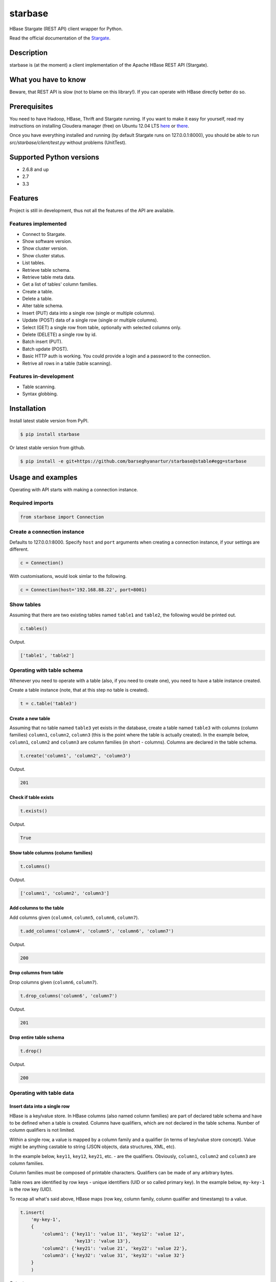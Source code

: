 =========================================
starbase
=========================================
HBase Stargate (REST API) client wrapper for Python.

Read the official documentation of the `Stargate <http://wiki.apache.org/hadoop/Hbase/Stargate>`_.

Description
=========================================
starbase is (at the moment) a client implementation of the Apache HBase REST API (Stargate).

What you have to know
=========================================
Beware, that REST API is slow (not to blame on this library!). If you can operate with HBase directly
better do so.

Prerequisites
=========================================
You need to have Hadoop, HBase, Thrift and Stargate running. If you want to make it easy for yourself,
read my instructions on installing Cloudera manager (free) on Ubuntu 12.04 LTS 
`here <http://barseghyanartur.blogspot.nl/2013/08/installing-cloudera-on-ubuntu-1204.html>`_ or
`there <https://bitbucket.org/barseghyanartur/simple-cloudera-install>`_.

Once you have everything installed and running (by default Stargate runs on 127.0.0.1:8000), you should
be able to run `src/starbase/client/test.py` without problems (UnitTest).

Supported Python versions
=========================================
- 2.6.8 and up
- 2.7
- 3.3

Features
=========================================
Project is still in development, thus not all the features of the API are available.

Features implemented
-----------------------------------------
- Connect to Stargate.
- Show software version.
- Show cluster version.
- Show cluster status.
- List tables.
- Retrieve table schema.
- Retrieve table meta data.
- Get a list of tables' column families.
- Create a table.
- Delete a table.
- Alter table schema.
- Insert (PUT) data into a single row (single or multiple columns).
- Update (POST) data of a single row (single or multiple columns).
- Select (GET) a single row from table, optionally with selected columns only.
- Delete (DELETE) a single row by id.
- Batch insert (PUT).
- Batch update (POST).
- Basic HTTP auth is working. You could provide a login and a password to the connection.
- Retrive all rows in a table (table scanning).

Features in-development
-----------------------------------------
- Table scanning.
- Syntax globbing.

Installation
=========================================
Install latest stable version from PyPI.

.. code-block:: none

    $ pip install starbase

Or latest stable version from github.

.. code-block:: none

    $ pip install -e git+https://github.com/barseghyanartur/starbase@stable#egg=starbase

Usage and examples
=========================================
Operating with API starts with making a connection instance.

Required imports
-----------------------------------------
.. code-block:: python

    from starbase import Connection

Create a connection instance
-----------------------------------------
Defaults to 127.0.0.1:8000. Specify ``host`` and ``port`` arguments when creating a connection instance,
if your settings are different.

.. code-block:: python

    c = Connection()

With customisations, would look simlar to the following.

.. code-block:: python

    c = Connection(host='192.168.88.22', port=8001)

Show tables
-----------------------------------------
Assuming that there are two existing tables named ``table1`` and ``table2``, the following would be
printed out.

.. code-block:: python

    c.tables()

Output.

.. code-block:: none

    ['table1', 'table2']

Operating with table schema
-----------------------------------------
Whenever you need to operate with a table (also, if you need to create one), you need to have a table
instance created.

Create a table instance (note, that at this step no table is created).

.. code-block:: python

    t = c.table('table3')

Create a new table
~~~~~~~~~~~~~~~~~~~~~~~~~~~~~~~~~~~~~~~~~
Assuming that no table named ``table3`` yet exists in the database, create a table named ``table3`` with
columns (column families) ``column1``, ``column2``, ``column3`` (this is the point where the table is
actually created). In the example below, ``column1``, ``column2`` and ``column3`` are column families (in
short - columns). Columns are declared in the table schema.

.. code-block:: python

    t.create('column1', 'column2', 'column3')

Output.

.. code-block:: none

    201

Check if table exists
~~~~~~~~~~~~~~~~~~~~~~~~~~~~~~~~~~~~~~~~~
.. code-block:: python

    t.exists()

Output.

.. code-block:: none

    True

Show table columns (column families)
~~~~~~~~~~~~~~~~~~~~~~~~~~~~~~~~~~~~~~~~~
.. code-block:: python

    t.columns()

Output.

.. code-block:: none

    ['column1', 'column2', 'column3']

Add columns to the table
~~~~~~~~~~~~~~~~~~~~~~~~~~~~~~~~~~~~~~~~~
Add columns given (``column4``, ``column5``, ``column6``, ``column7``).

.. code-block:: python

    t.add_columns('column4', 'column5', 'column6', 'column7')

Output.

.. code-block:: none

    200

Drop columns from table
~~~~~~~~~~~~~~~~~~~~~~~~~~~~~~~~~~~~~~~~~
Drop columns given (``column6``, ``column7``).

.. code-block:: python

    t.drop_columns('column6', 'column7')

Output.

.. code-block:: none

    201

Drop entire table schema
~~~~~~~~~~~~~~~~~~~~~~~~~~~~~~~~~~~~~~~~~
.. code-block:: python

    t.drop()

Output.

.. code-block:: none

    200

Operating with table data
-----------------------------------------

Insert data into a single row
~~~~~~~~~~~~~~~~~~~~~~~~~~~~~~~~~~~~~~~~~
HBase is a key/value store. In HBase columns (also named column families) are part of declared table schema
and have to be defined when a table is created. Columns have qualifiers, which are not declared in the table
schema. Number of column qualifiers is not limited.

Within a single row, a value is mapped by a column family and a qualifier (in terms of key/value store
concept). Value might be anything castable to string (JSON objects, data structures, XML, etc).

In the example below, ``key11``, ``key12``, ``key21``, etc. - are the qualifiers. Obviously, ``column1``,
``column2`` and ``column3`` are column families.

Column families must be composed of printable characters. Qualifiers can be made of any arbitrary bytes.

Table rows are identified by row keys - unique identifiers (UID or so called primary key). In the example
below, ``my-key-1`` is the row key (UID).

То recap all what's said above, HBase maps (row key, column family, column qualifier and timestamp) to a
value.

.. code-block:: python

    t.insert(
        'my-key-1',
        {
            'column1': {'key11': 'value 11', 'key12': 'value 12',
                        'key13': 'value 13'},
            'column2': {'key21': 'value 21', 'key22': 'value 22'},
            'column3': {'key32': 'value 31', 'key32': 'value 32'}
        }
        )

Output.

.. code-block:: none

    200

Note, that you may also use the `native` way of naming the columns and cells (qualifiers). Result of
the following would be equal to the result of the previous example.

.. code-block:: python

    t.insert(
        'my-key-1',
        {
            'column1:key11': 'value 11', 'column1:key12': 'value 12',
            'column1:key13': 'value 13',
            'column2:key21': 'value 21', 'column2:key22': 'value 22',
            'column3:key32': 'value 31', 'column3:key32': 'value 32'
        }
        )

Output.

.. code-block:: none

    200

Update row data
~~~~~~~~~~~~~~~~~~~~~~~~~~~~~~~~~~~~~~~~~
.. code-block:: python

    t.update(
        'my-key-1',
        {'column4': {'key41': 'value 41', 'key42': 'value 42'}}
        )

Output.

.. code-block:: none

    200

Remove row, row column or row cell data
~~~~~~~~~~~~~~~~~~~~~~~~~~~~~~~~~~~~~~~~~
Remove a row cell (qualifier) data. In the example below, the ``my-key-1`` is table row UID, ``column4``
is the column family and the ``key41`` is the qualifier. Note, that only qualifer data (for the row given)
is being removed. All other possible qualifiers of the column ``column4`` will remain untouched.

.. code-block:: python

    t.remove('my-key-1', 'column4', 'key41')

Output.

.. code-block:: none

    200

Remove a row column (column family) data. Note, that at this point, the entire column data (data of all
qualifiers for the row given) is being removed.

.. code-block:: python

    t.remove('my-key-1', 'column4')

Output.

.. code-block:: none

    200

Remove an entire row data. Note, that in this case, entire row data, along with all columns and qualifiers
for the row given, is being removed.

.. code-block:: python

    t.remove('my-key-1')

Output.

.. code-block:: none

    200

Fetch table data
~~~~~~~~~~~~~~~~~~~~~~~~~~~~~~~~~~~~~~~~~
Fetch a single row data with all columns and qualifiers.

.. code-block:: python

    t.fetch('my-key-1')

Output.

.. code-block:: none

    {
        'column1': {'key11': 'value 11', 'key12': 'value 12', 'key13': 'value 13'},
        'column2': {'key21': 'value 21', 'key22': 'value 22'},
        'column3': {'key32': 'value 31', 'key32': 'value 32'}
    }

Fetch a single row data with selected columns (limit to ``column1`` and ``column2`` columns and all
their qualifiers).

.. code-block:: python

    t.fetch('my-key-1', ['column1', 'column2'])

Output.

.. code-block:: none

    {
        'column1': {'key11': 'value 11', 'key12': 'value 12', 'key13': 'value 13'},
        'column2': {'key21': 'value 21', 'key22': 'value 22'},
    }

Narrow the result set even more (limit to qualifiers ``key1`` and ``key2`` of column ``column1`` and
qualifier ``key32`` of column ``column3``).

.. code-block:: python

    t.fetch('my-key-1', {'column1': ['key11', 'key13'], 'column3': ['key32']})

Output.

.. code-block:: none

    {
        'column1': {'key11': 'value 11', 'key13': 'value 13'},
        'column3': {'key32': 'value 32'}
    }

Note, that you may also use the `native` way of naming the columns and cells (qualifiers). Example
below does exactly the same as example above.

.. code-block:: python

    t.fetch('my-key-1', ['column1:key11', 'column1:key13', 'column3:key32'])

Output.

.. code-block:: none

    {
        'column1': {'key11': 'value 11', 'key13': 'value 13'},
        'column3': {'key32': 'value 32'}
    }

If you set the `perfect_dict` argument to False, you'll get the `native` data structure.

.. code-block:: python

    t.fetch(
        'my-key-1',
        ['column1:key11', 'column1:key13', 'column3:key32'],
        perfect_dict=False
        )

Output.

.. code-block:: none

    {
        'column1:key11': 'value 11',
        'column1:key13': 'value 13',
        'column3:key32': 'value 32'
    }

Batch operations with table data
-----------------------------------------
Batch operations (insert and update) work similar to normal insert and update, but are done in a batch.
You are advised to operate in batch as much as possible.

Batch insert
~~~~~~~~~~~~~~~~~~~~~~~~~~~~~~~~~~~~~~~~~
In the example below, we will insert 5000 records in a batch.

.. code-block:: python

    data = {
        'column1': {'key11': 'value 11', 'key12': 'value 12', 'key13': 'value 13'},
        'column2': {'key21': 'value 21', 'key22': 'value 22'},
    }
    b = t.batch()
    if b:
        for i in range(0, 5000):
            b.insert('my-key-%s' % i, data)
        b.commit(finalize=True)

Output.

.. code-block:: none

    {'method': 'PUT', 'response': [200], 'url': 'table3/bXkta2V5LTA='}

Batch update
~~~~~~~~~~~~~~~~~~~~~~~~~~~~~~~~~~~~~~~~~
In the example below, we will update 5000 records in a batch.

.. code-block:: python

    data = {
        'column3': {'key31': 'value 31', 'key32': 'value 32'},
    }
    b = t.batch()
    if b:
        for i in range(0, 5000):
            b.update('my-key-%s' % i, data)
        b.commit(finalize=True)

Output.

.. code-block:: none

    {'method': 'POST', 'response': [200], 'url': 'table3/bXkta2V5LTA='}

Note: The table `batch` method accepts an optional `size` argument (int). If set, an auto-commit is fired
each the time the stack is ``full``.

Table data search (row scanning)
-----------------------------------------
Table scanning is in development (therefore, the scanning API will likely be changed). Result set returned is a
generator.

Fetch all rows
~~~~~~~~~~~~~~~~~~~~~~~~~~~~~~~~~~~~~~~~~
.. code-block:: python

    t.fetch_all_rows()

Output.

.. code-block:: none

    <generator object results at 0x28e9190>

Fetch rows with a filter given
~~~~~~~~~~~~~~~~~~~~~~~~~~~~~~~~~~~~~~~~~
.. code-block:: python

    rf = '{"type": "RowFilter", "op": "EQUAL", "comparator": {"type": "RegexStringComparator", "value": "^row_1.+"}}'
    t.fetch_all_rows(with_row_id=True, filter_string=rf)

Output.

.. code-block:: none

    <generator object results at 0x28e9190>

More information on table operations
=========================================
By default, prior further execution of the `fetch`, `insert`, `update`, `remove` (table row operations)
methods, it's being checked whether the table exists or not. That's safe, but comes in cost of an
extra (light though) HTTP request. If you're absolutely sure you want to avoid those checks, you can
disable them. It's possible to disable each type of row operation, by setting the following properties
of the table instance to False: ``check_if_exists_on_row_fetch``, ``check_if_exists_on_row_insert``,
``check_if_exists_on_row_remove`` and ``check_if_exists_on_row_update``.

.. code-block:: python

    t.check_if_exists_on_row_fetch = False
    t.fetch('row1')

It's also possible to disable
them all at once, by calling the ``disable_row_operation_if_exists_checks`` method of the table instance.

.. code-block:: python

    t.disable_row_operation_if_exists_checks()
    t.remove('row1')

Same goes for table scanner operations. Setting the value of ``check_if_exists_on_scanner_operations``
of a table instance to False, skips the checks for scanner operations.

.. code-block:: python

    t.check_if_exists_on_scanner_operations = False
    t.fetch_all_rows(flat=True)

Exception handling
=========================================
Methods that accept `fail_silently` argument are listed per class below.

starbase.client.connection.Connection
-----------------------------------------
- cluster_version
- cluster_status
- drop_table
- tables
- table_exists
- version

starbase.client.table.Table
-----------------------------------------
- add_columns
- batch
- create
- drop
- drop_columns
- exists
- insert
- fetch
- fetch_all_rows
- regions
- remove
- schema
- update

starbase.client.table.Batch
-----------------------------------------
- commit
- insert
- update

starbase.client.transport.HttpRequest
-----------------------------------------
Class `starbase.client.table.Batch` accepts `fail_silently` as a constructor argument.

More examples
=========================================

Show software version
-----------------------------------------
.. code-block:: python

    print connection.version

Output.

.. code-block:: none

    {u'JVM': u'Sun Microsystems Inc. 1.6.0_43-20.14-b01',
     u'Jersey': u'1.8',
     u'OS': u'Linux 3.5.0-30-generic amd64',
     u'REST': u'0.0.2',
     u'Server': u'jetty/6.1.26'}

Show cluster version
-----------------------------------------
.. code-block:: python

    print connection.cluster_version

Output.

.. code-block:: none

    u'0.94.7'

Show cluster status
-----------------------------------------
.. code-block:: python

    print connection.cluster_status

Output.

.. code-block:: none

    {u'DeadNodes': [],
     u'LiveNodes': [{u'Region': [{u'currentCompactedKVs': 0,
     ...
     u'regions': 3,
     u'requests': 0}

Show table schema
-----------------------------------------
.. code-block:: python

    print table.schema()

Output.

.. code-block:: none

    {u'ColumnSchema': [{u'BLOCKCACHE': u'true',
       u'BLOCKSIZE': u'65536',
     ...
       u'IS_ROOT': u'false',
     u'name': u'messages'}

Print table metadata
-----------------------------------------
.. code-block:: python

    print table.regions()

License
=========================================
GPL 2.0/LGPL 2.1

Support
=========================================
For any issues contact me at the e-mail given in the `Author` section.

Author
=========================================
Artur Barseghyan <artur.barseghyan@gmail.com>
